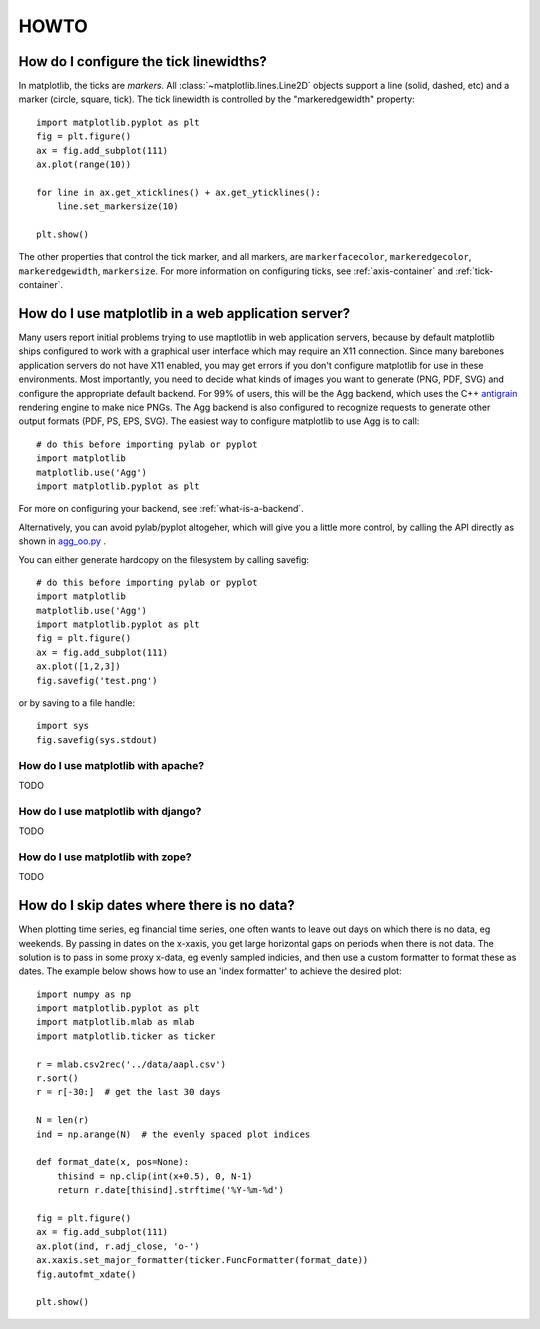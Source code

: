 .. _howto-faq:

*****
HOWTO
*****


.. _howto-ticks:

How do I configure the tick linewidths?
=======================================

In matplotlib, the ticks are *markers*.  All
:class:`~matplotlib.lines.Line2D` objects support a line (solid,
dashed, etc) and a marker (circle, square, tick).  The tick linewidth
is controlled by the "markeredgewidth" property::

    import matplotlib.pyplot as plt
    fig = plt.figure()
    ax = fig.add_subplot(111)
    ax.plot(range(10))

    for line in ax.get_xticklines() + ax.get_yticklines():
        line.set_markersize(10)

    plt.show()

The other properties that control the tick marker, and all markers,
are ``markerfacecolor``, ``markeredgecolor``, ``markeredgewidth``,
``markersize``.  For more information on configuring ticks, see
:ref:`axis-container` and :ref:`tick-container`.

.. _howto-webapp:

How do I use matplotlib in a web application server?
====================================================

Many users report initial problems trying to use maptlotlib in web
application servers, because by default matplotlib ships configured to
work with a graphical user interface which may require an X11
connection.  Since many barebones application servers do not have X11
enabled, you may get errors if you don't configure matplotlib for use
in these environments.  Most importantly, you need to decide what
kinds of images you want to generate (PNG, PDF, SVG) and configure the
appropriate default backend.  For 99% of users, this will be the Agg
backend, which uses the C++ `antigrain <http://antigrain.com>`_
rendering engine to make nice PNGs.  The Agg backend is also
configured to recognize requests to generate other output formats
(PDF, PS, EPS, SVG).  The easiest way to configure matplotlib to use
Agg is to call::

    # do this before importing pylab or pyplot
    import matplotlib
    matplotlib.use('Agg')
    import matplotlib.pyplot as plt

For more on configuring your backend, see
:ref:`what-is-a-backend`.

Alternatively, you can avoid pylab/pyplot altogeher, which will give
you a little more control, by calling the API directly as shown in
`agg_oo.py <http://matplotlib.sf.net/examples/api/agg_oo.py>`_ .

You can either generate hardcopy on the filesystem by calling savefig::

    # do this before importing pylab or pyplot
    import matplotlib
    matplotlib.use('Agg')
    import matplotlib.pyplot as plt
    fig = plt.figure()
    ax = fig.add_subplot(111)
    ax.plot([1,2,3])
    fig.savefig('test.png')

or by saving to a file handle::

    import sys
    fig.savefig(sys.stdout)


How do I use matplotlib with apache?
------------------------------------

TODO

How do I use matplotlib with django?
------------------------------------

TODO

How do I use matplotlib with zope?
----------------------------------

TODO


.. _date-index-plots:

How do I skip dates where there is no data?
===========================================

When plotting time series, eg financial time series, one often wants
to leave out days on which there is no data, eg weekends.  By passing
in dates on the x-xaxis, you get large horizontal gaps on periods when
there is not data. The solution is to pass in some proxy x-data, eg
evenly sampled indicies, and then use a custom formatter to format
these as dates. The example below shows how to use an 'index formatter'
to achieve the desired plot::

    import numpy as np
    import matplotlib.pyplot as plt
    import matplotlib.mlab as mlab
    import matplotlib.ticker as ticker

    r = mlab.csv2rec('../data/aapl.csv')
    r.sort()
    r = r[-30:]  # get the last 30 days

    N = len(r)
    ind = np.arange(N)  # the evenly spaced plot indices

    def format_date(x, pos=None):
	thisind = np.clip(int(x+0.5), 0, N-1)
	return r.date[thisind].strftime('%Y-%m-%d')

    fig = plt.figure()
    ax = fig.add_subplot(111)
    ax.plot(ind, r.adj_close, 'o-')
    ax.xaxis.set_major_formatter(ticker.FuncFormatter(format_date))
    fig.autofmt_xdate()

    plt.show()
